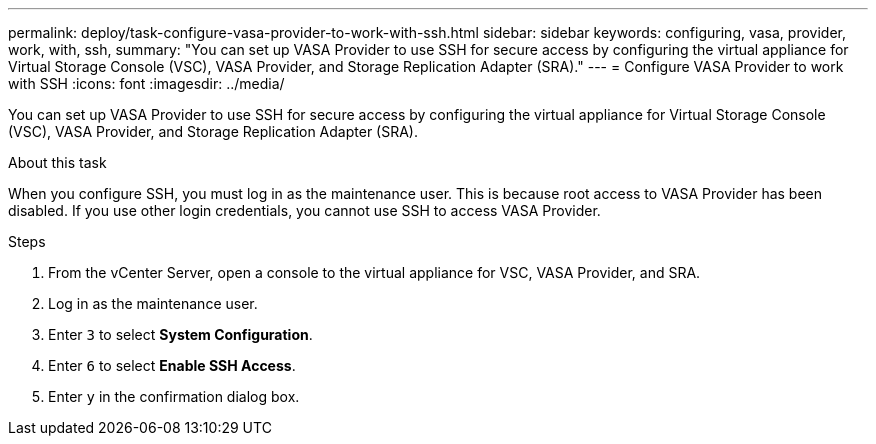 ---
permalink: deploy/task-configure-vasa-provider-to-work-with-ssh.html
sidebar: sidebar
keywords: configuring, vasa, provider, work, with, ssh,
summary: "You can set up VASA Provider to use SSH for secure access by configuring the virtual appliance for Virtual Storage Console (VSC), VASA Provider, and Storage Replication Adapter (SRA)."
---
= Configure VASA Provider to work with SSH
:icons: font
:imagesdir: ../media/

[.lead]
You can set up VASA Provider to use SSH for secure access by configuring the virtual appliance for Virtual Storage Console (VSC), VASA Provider, and Storage Replication Adapter (SRA).

.About this task

When you configure SSH, you must log in as the maintenance user. This is because root access to VASA Provider has been disabled. If you use other login credentials, you cannot use SSH to access VASA Provider.

.Steps

. From the vCenter Server, open a console to the virtual appliance for VSC, VASA Provider, and SRA.
. Log in as the maintenance user.
. Enter `3` to select *System Configuration*.
. Enter `6` to select *Enable SSH Access*.
. Enter `y` in the confirmation dialog box.
